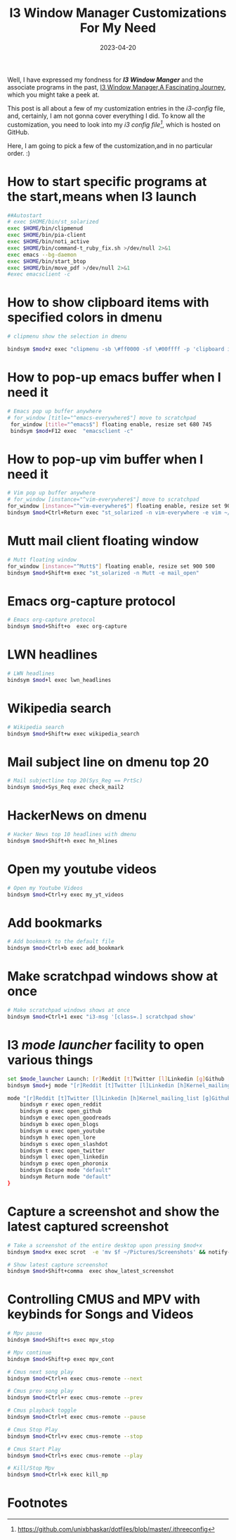 #+BLOG: Unixbhaskar's Blog
#+POSTID: 1336
#+title: I3 Window Manager Customizations For My Need
#+date: 2023-04-20
#+tags: Technical I3 Window_Manager Tiling_Window_Manager

Well, I have expressed my fondness for /*I3 Window Manger*/ and the associate
programs in the past, [[https://unixbhaskar.wordpress.com/2021/11/02/i3-window-manager-a-fascinating-journey/][I3 Window Manager,A Fascinating Journey]], which you might
take a peek at.

This post is all about a few of my customization entries in the /i3-config/ file, and,
certainly, I am not gonna cover everything I did. To know all the customization,
you need to look into my /i3 config file[fn:1]/, which is hosted on GitHub.


Here, I am going to pick a few of the customization,and in no particular order. :)

* How to start specific programs at the start,means when I3 launch

#+BEGIN_SRC sh
##Autostart
# exec $HOME/bin/st_solarized
exec $HOME/bin/clipmenud
exec $HOME/bin/pia-client
exec $HOME/bin/noti_active
exec $HOME/bin/command-t_ruby_fix.sh >/dev/null 2>&1
exec emacs --bg-daemon
exec $HOME/bin/start_btop
exec $HOME/bin/move_pdf >/dev/null 2>&1
#exec emacsclient -c
#+END_SRC


* How to show clipboard items with specified colors in dmenu

#+BEGIN_SRC sh
# clipmenu show the selection in dmenu

bindsym $mod+z exec "clipmenu -sb \#ff0000 -sf \#00ffff -p 'clipboard items listed:'"

#+END_SRC

* How to pop-up emacs buffer when I need it

#+BEGIN_SRC sh
# Emacs pop up buffer anywhere
# for_window [title="^emacs-everywhere$"] move to scratchpad
 for_window [title="^emacs$"] floating enable, resize set 680 745
 bindsym $mod+F12 exec  "emacsclient -c"

#+END_SRC

* How to pop-up vim buffer when I need it

#+BEGIN_SRC sh
# Vim pop up buffer anywhere
# for_window [instance="^vim-everywhere$"] move to scratchpad
for_window [instance="^vim-everywhere$"] floating enable, resize set 900 500
bindsym $mod+Ctrl+Return exec "st_solarized -n vim-everywhere -e vim ~/Notes/$(date +'%F_%T').md"
#+END_SRC

* Mutt mail client floating window

#+BEGIN_SRC sh
# Mutt floating window
for_window [instance="^Mutt$"] floating enable, resize set 900 500
bindsym $mod+Shift+m exec "st_solarized -n Mutt -e mail_open"

#+END_SRC

* Emacs org-capture protocol

#+BEGIN_SRC sh
# Emacs org-capture protocol
bindsym $mod+Shift+o  exec org-capture

#+END_SRC

* LWN headlines

#+BEGIN_SRC sh
# LWN headlines
bindsym $mod+l exec lwn_headlines

#+END_SRC

* Wikipedia search

#+BEGIN_SRC sh
# Wikipedia search
bindsym $mod+Shift+w exec wikipedia_search
#+END_SRC

* Mail subject line on dmenu top 20

#+BEGIN_SRC sh
# Mail subjectline top 20(Sys_Reg == PrtSc)
bindsym $mod+Sys_Req exec check_mail2
#+END_SRC

* HackerNews on dmenu
#+BEGIN_SRC sh
# Hacker News top 10 headlines with dmenu
bindsym $mod+Shift+h exec hn_hlines
#+END_SRC

* Open my youtube videos

#+BEGIN_SRC sh
# Open my Youtube Videos
bindsym $mod+Ctrl+y exec my_yt_videos
#+END_SRC

* Add bookmarks

#+BEGIN_SRC sh
# Add bookmark to the default file
bindsym $mod+Ctrl+b exec add_bookmark
#+END_SRC

* Make scratchpad windows show at once
#+BEGIN_SRC sh
# Make scratchpad windows shows at once
bindsym $mod+Ctrl+1 exec "i3-msg '[class=.] scratchpad show'
#+END_SRC

* I3 /mode launcher/ facility to open various things
#+BEGIN_SRC sh
set $mode_launcher Launch: [r]Reddit [t]Twitter [l]Linkedin [g]Github [b]Blogs [u]Youtube [e]Goodreads [s]Slashdot [p]Phoronix
bindsym $mod+j mode "[r]Reddit [t]Twitter [l]Linkedin [h]Kernel_mailing_list [g]Github [b]Blogs [u]Youtube [e]Goodreads [s]Slashdot [p]Phoronix"

mode "[r]Reddit [t]Twitter [l]Linkedin [h]Kernel_mailing_list [g]Github [b]Blogs [u]Youtube [e]Goodreads [s]Slashdot [p]Phoronix" {
    bindsym r exec open_reddit
    bindsym g exec open_github
    bindsym e exec open_goodreads
    bindsym b exec open_blogs
    bindsym u exec open_youtube
    bindsym h exec open_lore
    bindsym s exec open_slashdot
    bindsym t exec open_twitter
    bindsym l exec open_linkedin
    bindsym p exec open_phoronix
    bindsym Escape mode "default"
    bindsym Return mode "default"
}
#+END_SRC

* Capture a screenshot and show the latest captured screenshot
#+BEGIN_SRC sh
# Take a screenshot of the entire desktop upon pressing $mod+x
bindsym $mod+x exec scrot  -e 'mv $f ~/Pictures/Screenshots' && notify-send -t 1000 "Screenhot stored in ~/Pictures/Screenshots directory"

# Show latest capture screenshot
bindsym $mod+Shift+comma  exec show_latest_screenshot
#+END_SRC

* Controlling CMUS and MPV with keybinds for Songs and Videos
#+BEGIN_SRC sh
# Mpv pause
bindsym $mod+Shift+s exec mpv_stop

# Mpv continue
bindsym $mod+Shift+p exec mpv_cont

# Cmus next song play
bindsym $mod+Ctrl+n exec cmus-remote --next

# Cmus prev song play
bindsym $mod+Ctrl+r exec cmus-remote --prev

# Cmus playback toggle
bindsym $mod+Ctrl+t exec cmus-remote --pause

# Cmus Stop Play
bindsym $mod+Ctrl+v exec cmus-remote --stop

# Cmus Start Play
bindsym $mod+Ctrl+s exec cmus-remote --play

# Kill/Stop Mpv
bindsym $mod+Ctrl+k exec kill_mp
#+END_SRC


* Footnotes

[fn:1] https://github.com/unixbhaskar/dotfiles/blob/master/.ithreeconfig
